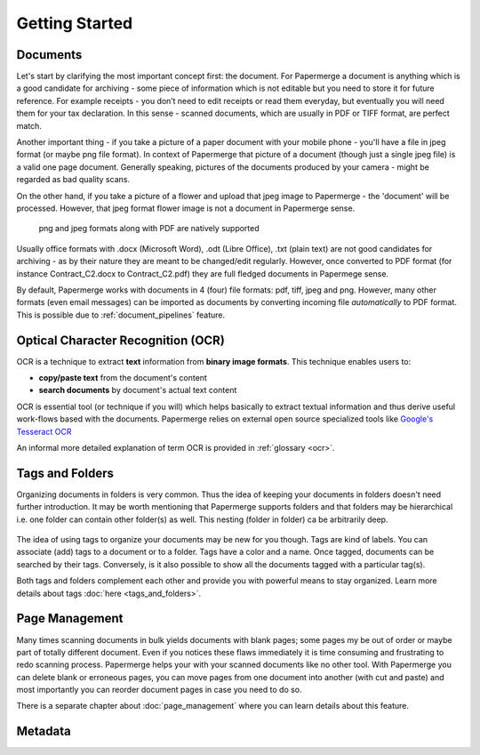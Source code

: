 .. _getting_started:

Getting Started
================

.. getting_started_documents:

Documents
~~~~~~~~~~

Let's start by clarifying the most important concept first: the document. For
Papermerge a document is anything which is a good candidate for archiving -
some piece of information which is not editable but you need to store it for
future reference. For example receipts - you don’t need to edit receipts or
read them everyday, but eventually you will need them for your tax
declaration. In this sense - scanned documents, which are usually in PDF or
TIFF format, are perfect match.

Another important thing - if you take a picture of a paper document with your
mobile phone - you'll have a file in jpeg format (or maybe png file format).
In context of Papermerge that picture of a document (though just a single jpeg
file) is a valid one page document. Generally speaking, pictures of the
documents produced by your camera - might be regarded as bad quality scans.

On the other hand, if you take a picture of a flower and upload that jpeg
image to Papermerge - the 'document' will be processed. However, that jpeg
format flower image is not a document in Papermerge sense.

.. figure:: ../img/getting-started/pdf-png-jpeg-documents.png

	png and jpeg formats along with PDF are natively supported

Usually office formats with .docx (Microsoft Word), .odt (Libre Office), .txt
(plain text) are not good candidates for archiving - as by their nature they
are meant to be changed/edit regularly. However, once converted to PDF format
(for instance Contract_C2.docx to Contract_C2.pdf) they are full fledged
documents in Papermege sense.

By default, Papermerge works with documents in 4 (four) file formats: pdf,
tiff, jpeg and png. However, many other formats (even email messages) can be
imported as documents by converting incoming file *automatically* to PDF
format. This is possible due to :ref:`document_pipelines` feature.

.. getting_started_ocr:

Optical Character Recognition (OCR)
~~~~~~~~~~~~~~~~~~~~~~~~~~~~~~~~~~~~~~

OCR is a technique to extract **text** information from **binary image formats**.
This technique enables users to:
    
* **copy/paste  text** from the document's content
* **search documents** by document's actual text content

OCR is essential tool (or technique if you will) which helps basically to
extract textual information and thus derive useful work-flows based with the
documents. Papermerge relies on external open source specialized tools like 
`Google's Tesseract OCR <https://github.com/tesseract-ocr/tesseract>`_

An informal more detailed explanation of term OCR is provided in :ref:`glossary <ocr>`.

.. getting_started_tags_and_folder:

Tags and Folders
~~~~~~~~~~~~~~~~~~

Organizing documents in folders is very common. Thus the idea of keeping your
documents in folders doesn't need further introduction. It may be worth
mentioning that Papermerge supports folders and that folders may be
hierarchical i.e. one folder can contain other folder(s) as well. This nesting
(folder in folder) ca be arbitrarily deep.

.. figure:: ../img/getting-started/folder-with-tags.png

The idea of using tags to organize your documents
may be new for you though. Tags are kind of labels. You can associate
(add) tags to a document or to a folder. Tags have a color and a name. Once
tagged, documents can be searched by their tags. Conversely, is it also
possible to show all the documents tagged with a particular tag(s).

Both tags and folders complement each other and provide you with powerful
means to stay organized. Learn more details about tags :doc:`here
<tags_and_folders>`.

.. getting_started_page_management:

Page Management
~~~~~~~~~~~~~~~~~

Many times scanning documents in bulk yields documents with blank pages; some
pages my be out of order or maybe part of totally different document. Even if
you notices these flaws immediately it is time consuming and frustrating to
redo scanning process. Papermerge helps your with your scanned documents like
no other tool. With Papermerge you can delete blank or erroneous pages, you
can move pages from one document into another (with cut and paste) and most
importantly you can reorder document pages in case you need to do so.

There is a separate chapter about :doc:`page_management` where you can learn
details about this feature.

.. getting_started_metadata:

Metadata
~~~~~~~~~~~
